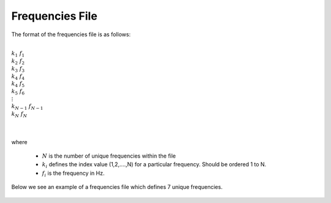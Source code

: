 .. _freqFile:

Frequencies File
================


The format of the frequencies file is as follows:


|
| :math:`k_1 \;\;\;\;\; f_1`
| :math:`k_2 \;\;\;\;\; f_2`
| :math:`k_3 \;\;\;\;\; f_3`
| :math:`k_4 \;\;\;\;\; f_4`
| :math:`k_4 \;\;\;\;\; f_5`
| :math:`k_5 \;\;\;\;\; f_6`
| :math:`\;\;\;\;\;\;\vdots`
| :math:`k_{N-1} \; f_{N-1}`
| :math:`k_N \;\;\;\; f_N`
|
|

where 

    - :math:`N` is the number of unique frequencies within the file
    - :math:`k_i` defines the index value (1,2,....,N) for a particular frequency. Should be ordered 1 to N.
    - :math:`f_i` is the frequency in Hz.

Below we see an example of a frequencies file which defines 7 unique frequencies.

.. figure:: images/freq_file.png
     :align: center
     :width: 500












